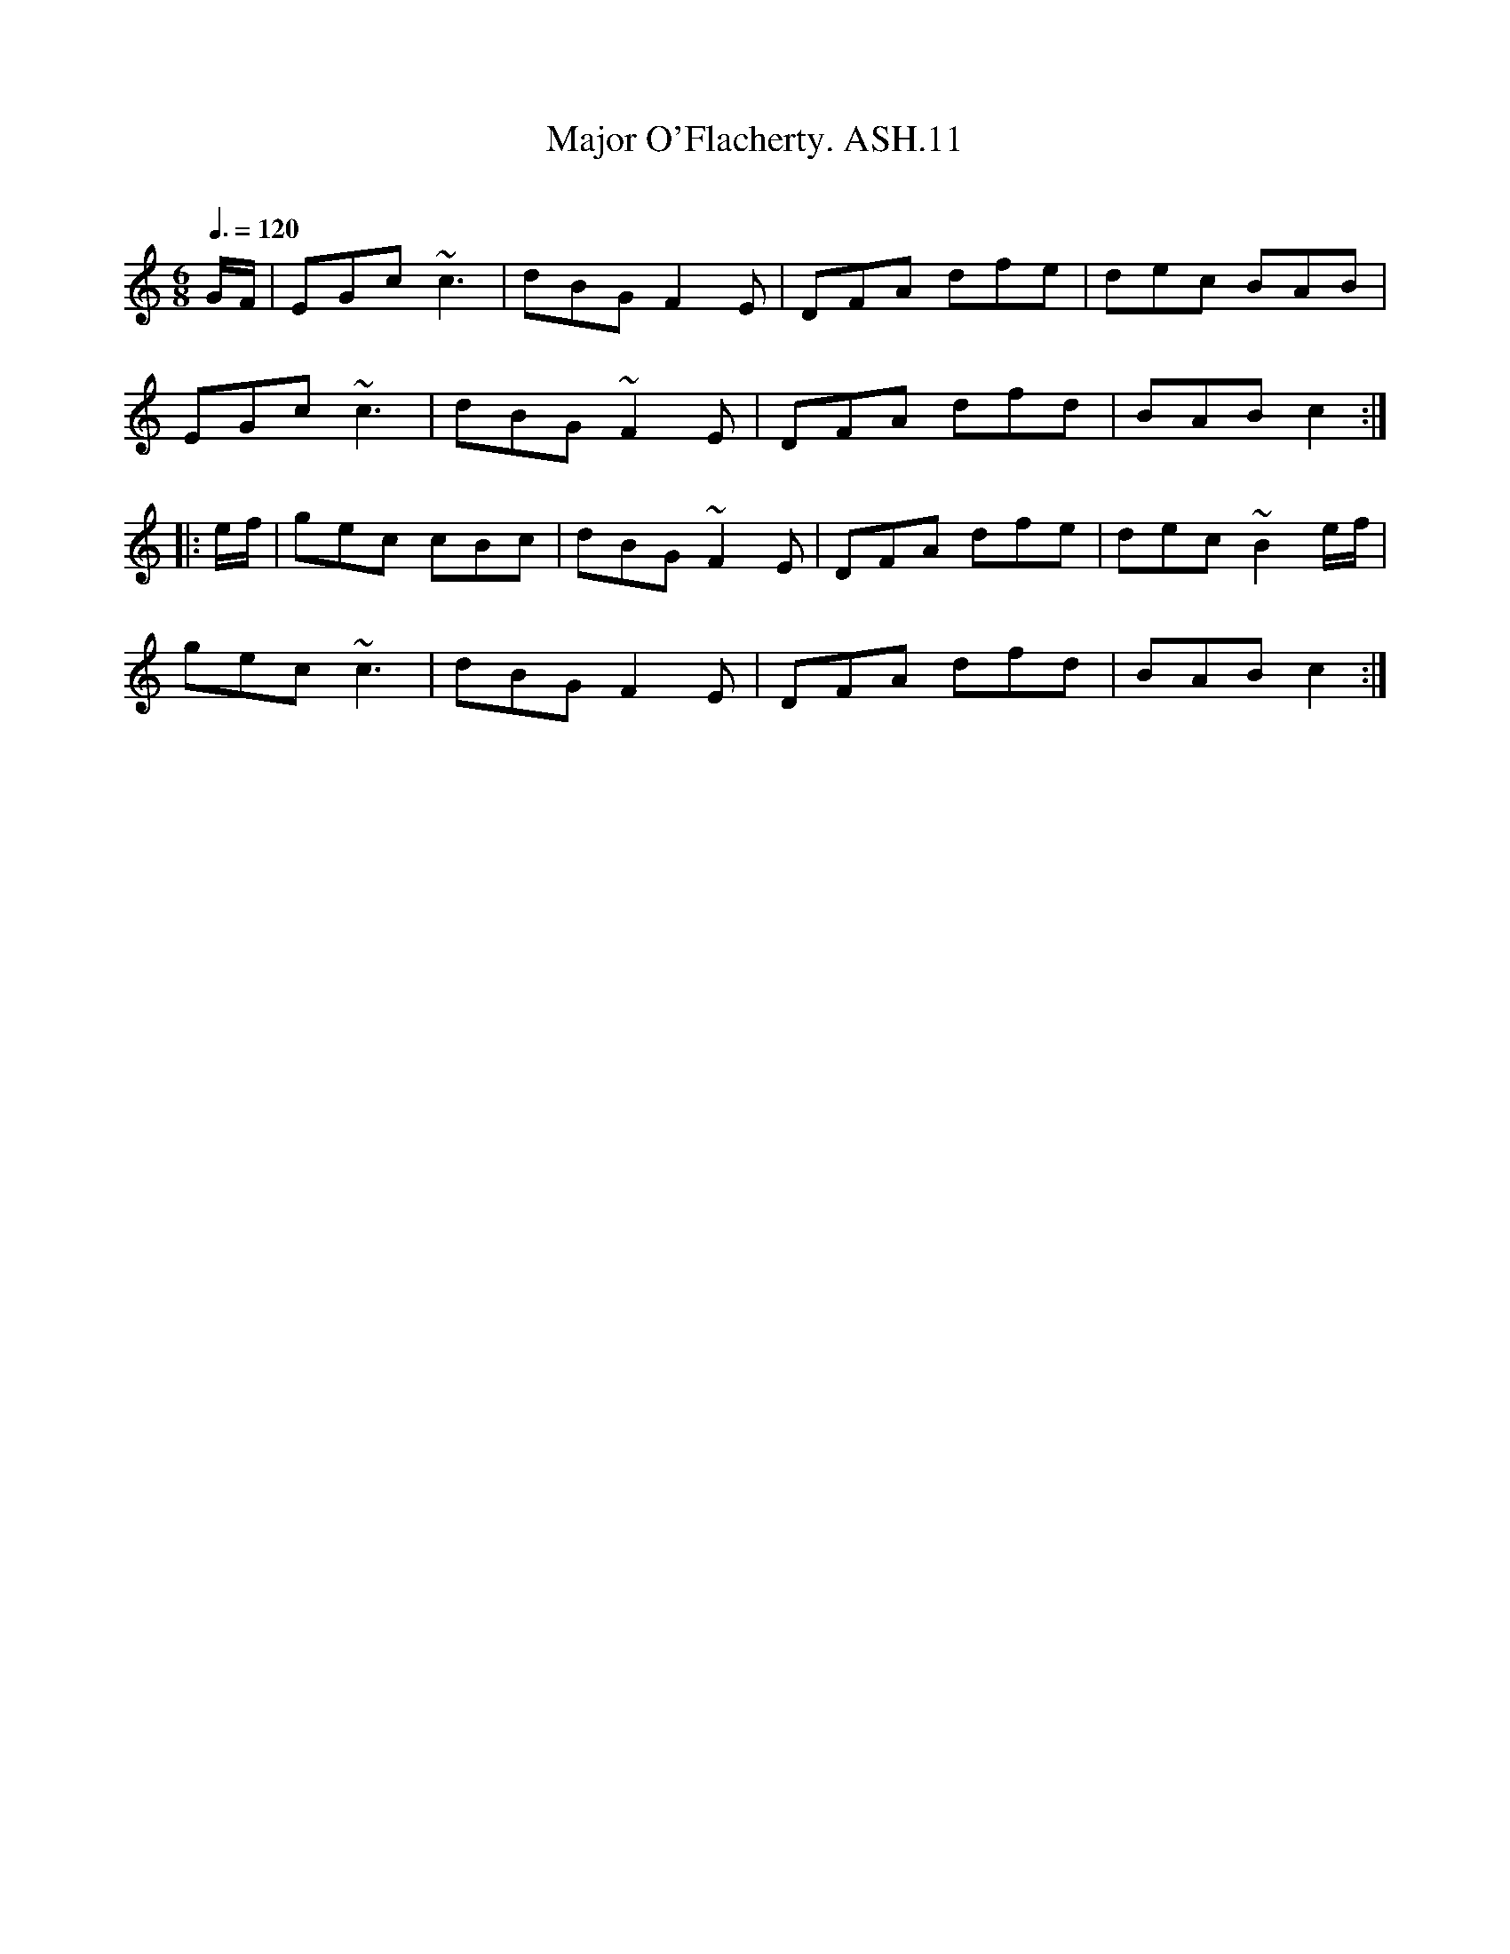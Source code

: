X:11
T:Major O'Flacherty. ASH.11
M:6/8
L:1/8
Q:3/8=120
B:Harrison & Wall MS,Ashover,Derbyshire,1762-75
R:
O:
A:England, Derbyshire
Z:vmp.Chris Partington, 2003
K:C
G/2F/2 | EGc ~c3 | dBG F2E | DFA dfe | dec BAB |
EGc ~c3 | dBG ~F2E | DFA dfd | BAB c2:|
|:e/2f/2 | gec cBc | dBG ~F2E | DFA dfe | dec ~B2e/2f/2 |
gec ~c3 | dBG F2E | DFA dfd | BAB c2:|
